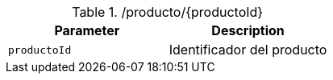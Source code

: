 .+/producto/{productoId}+
|===
|Parameter|Description

|`+productoId+`
|Identificador del producto

|===
